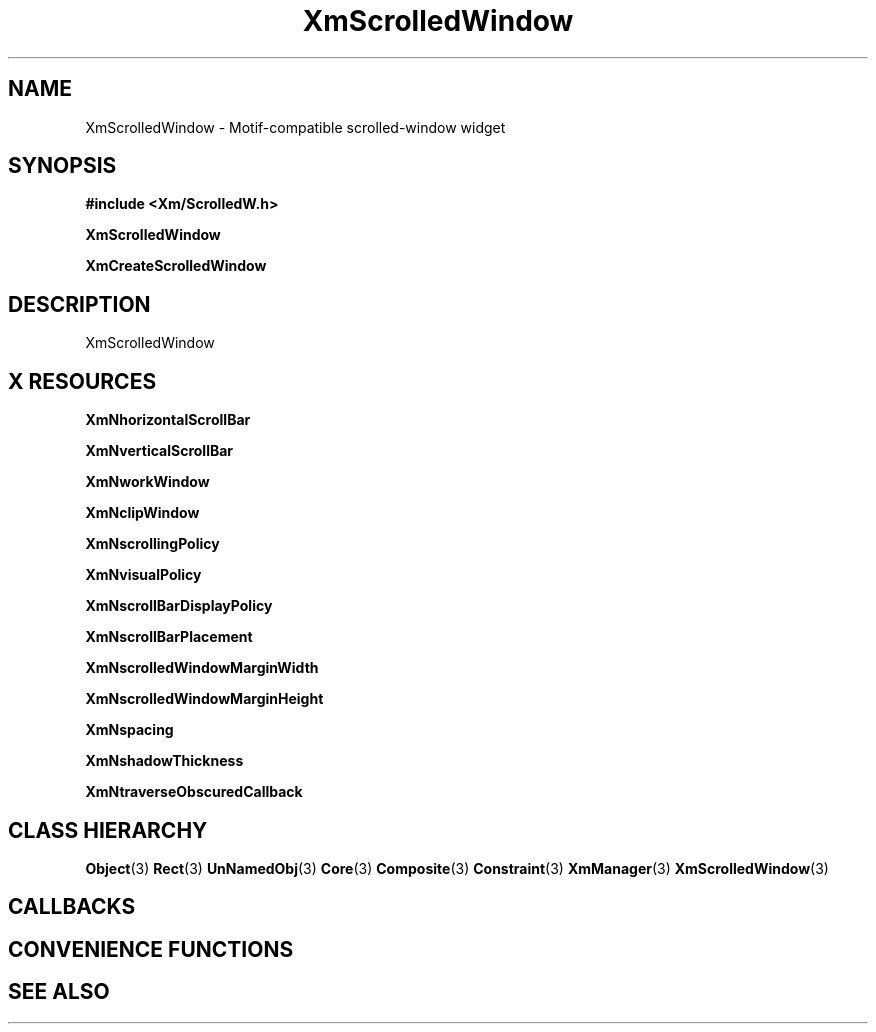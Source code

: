'\" t
.\" $Header: /cvsroot/lesstif/lesstif/doc/lessdox/widgets/XmScrolledWindow.3,v 1.5 2009/04/29 12:23:30 paulgevers Exp $
.\"
.\" Copyright (C) 1997-1998 Free Software Foundation, Inc.
.\" 
.\" This file is part of the GNU LessTif Library.
.\" This library is free software; you can redistribute it and/or
.\" modify it under the terms of the GNU Library General Public
.\" License as published by the Free Software Foundation; either
.\" version 2 of the License, or (at your option) any later version.
.\" 
.\" This library is distributed in the hope that it will be useful,
.\" but WITHOUT ANY WARRANTY; without even the implied warranty of
.\" MERCHANTABILITY or FITNESS FOR A PARTICULAR PURPOSE.  See the GNU
.\" Library General Public License for more details.
.\" 
.\" You should have received a copy of the GNU Library General Public
.\" License along with this library; if not, write to the Free
.\" Software Foundation, Inc., 675 Mass Ave, Cambridge, MA 02139, USA.
.\" 
.TH XmScrolledWindow 3 "April 1998" "LessTif Project" "LessTif Manuals"
.SH NAME
XmScrolledWindow \- Motif-compatible scrolled-window widget
.SH SYNOPSIS
.B #include <Xm/ScrolledW.h>
.PP
.B XmScrolledWindow
.PP
.B XmCreateScrolledWindow
.SH DESCRIPTION
XmScrolledWindow
.SH X RESOURCES
.TS
tab(;);
l l l l l.
Name;Class;Type;Default;Access
_
XmNhorizontalScrollBar;XmCHorizontalScrollBar;Widget;NULL;CSG
XmNverticalScrollBar;XmCVerticalScrollBar;Widget;NULL;CSG
XmNworkWindow;XmCWorkWindow;Widget;NULL;CSG
XmNclipWindow;XmCClipWindow;Widget;NULL;CSG
XmNscrollingPolicy;XmCScrollingPolicy;ScrollingPolicy;NULL;CSG
XmNvisualPolicy;XmCVisualPolicy;VisualPolicy;NULL;CSG
XmNscrollBarDisplayPolicy;XmCScrollBarDisplayPolicy;ScrollBarDisplayPolicy;NULL;CSG
XmNscrollBarPlacement;XmCScrollBarPlacement;ScrollBarPlacement;NULL;CSG
XmNscrolledWindowMarginWidth;XmCScrolledWindowMarginWidth;HorizontalDimension;NULL;CSG
XmNscrolledWindowMarginHeight;XmCScrolledWindowMarginHeight;VerticalDimension;NULL;CSG
XmNspacing;XmCSpacing;HorizontalDimension;NULL;CSG
XmNshadowThickness;XmCShadowThickness;HorizontalDimension;NULL;CSG
XmNtraverseObscuredCallback;XmCCallback;Callback;NULL;CSG
.TE
.PP
.BR XmNhorizontalScrollBar
.PP
.BR XmNverticalScrollBar
.PP
.BR XmNworkWindow
.PP
.BR XmNclipWindow
.PP
.BR XmNscrollingPolicy
.PP
.BR XmNvisualPolicy
.PP
.BR XmNscrollBarDisplayPolicy
.PP
.BR XmNscrollBarPlacement
.PP
.BR XmNscrolledWindowMarginWidth
.PP
.BR XmNscrolledWindowMarginHeight
.PP
.BR XmNspacing
.PP
.BR XmNshadowThickness
.PP
.BR XmNtraverseObscuredCallback
.PP
.SH CLASS HIERARCHY
.BR Object (3)
.BR Rect (3)
.BR UnNamedObj (3)
.BR Core (3)
.BR Composite (3)
.BR Constraint (3)
.BR XmManager (3)
.BR XmScrolledWindow (3)
.SH CALLBACKS
.SH CONVENIENCE FUNCTIONS
.SH SEE ALSO
